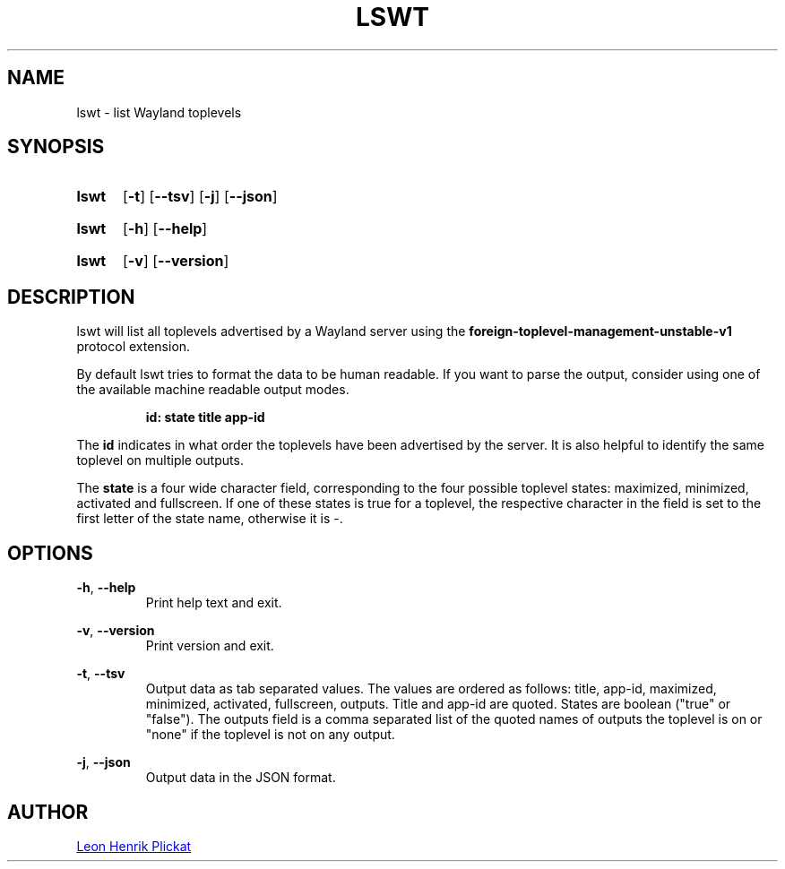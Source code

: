 .TH LSWT 1 2021-11-26 "git.sr.ht/~leon_plickat/lswt" "General Commands Manual"
.
.SH NAME
.P
lswt \- list Wayland toplevels
.
.
.SH SYNOPSIS
.SY lswt
.OP \-t
.OP \-\-tsv
.OP \-j
.OP \-\-json
.YS
.
.SY lswt
.OP \-h
.OP \-\-help
.YS
.
.SY lswt
.OP \-v
.OP \-\-version
.YS
.
.
.SH DESCRIPTION
.P
lswt will list all toplevels advertised by a Wayland server using the
\fBforeign-toplevel-management-unstable-v1\fR protocol extension.
.P
By default lswt tries to format the data to be human readable.
If you want to parse the output, consider using one of the available machine
readable output modes.
.P
.RS
.B id: state title app-id
.RE
.P
The \fBid\fR indicates in what order the toplevels have been advertised by the
server.
It is also helpful to identify the same toplevel on multiple outputs.
.P
The \fBstate\fR is a four wide character field, corresponding to the four
possible toplevel states: maximized, minimized, activated and fullscreen.
If one of these states is true for a toplevel, the respective character in the
field is set to the first letter of the state name, otherwise it is \-.
.
.
.SH OPTIONS
.P
\fB-h\fR, \fB--help\fR
.RS
Print help text and exit.
.RE
.
.P
\fB-v\fR, \fB--version\fR
.RS
Print version and exit.
.RE
.
.P
\fB-t\fR, \fB--tsv\fR
.RS
Output data as tab separated values.
The values are ordered as follows: title, app-id, maximized, minimized,
activated, fullscreen, outputs.
Title and app-id are quoted.
States are boolean (\(dqtrue\(dq or \(dqfalse\(dq).
The outputs field is a comma separated list of the quoted names of outputs the
toplevel is on or \(dqnone\(dq if the toplevel is not on any output.
.RE
.
.P
\fB-j\fR, \fB--json\fR
.RS
Output data in the JSON format.
.RE
.
.
.SH AUTHOR
.P
.MT leonhenrik.plickat@stud.uni-goettingen.de
Leon Henrik Plickat
.ME
